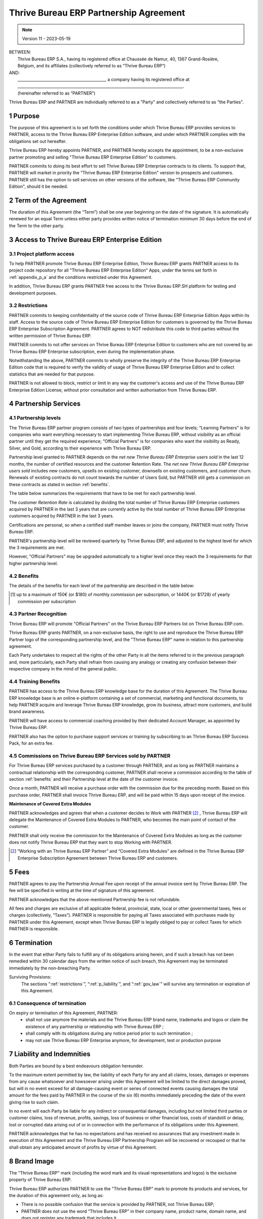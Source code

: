 .. _partnership_agreement:

==========================
Thrive Bureau ERP Partnership Agreement
==========================


.. v6a: typo in section 4.4
.. v7: introduce "Learning Partners" and a few related changes
.. v8: simplified parts, clarified others, added trademark use restrictions, updated benefits
.. v8a: minor clarifications and simplifications
.. v9: added maintenance commission + obligations
.. v9a: minor clarification to allow OE commission even without maintenance
.. v9b: 2021-01-12 - update requirements for Partnership levels
.. v10: 2023-01-09 - change Thrive Bureau ERP SH commission rate to 50%
.. v11: 2023-05-19 - updated partnership requirements, some clarifications

.. note:: Version 11 - 2023-05-19

| BETWEEN:
|  Thrive Bureau ERP S.A., having its registered office at Chaussée de Namur, 40, 1367 Grand-Rosière,
|  Belgium, and its affiliates (collectively referred to as “Thrive Bureau ERP”)
| AND:
|  _____________________________________________, a company having its registered office at
|  _____________________________________________________________________________________.
|  (hereinafter referred to as “PARTNER”)

Thrive Bureau ERP and PARTNER are individually referred to as a "Party" and collectively referred to as
"the Parties".

1 Purpose
=========
The purpose of this agreement is to set forth the conditions under which Thrive Bureau ERP provides services to
PARTNER, access to the Thrive Bureau ERP Enterprise Edition software, and under which PARTNER complies with the
obligations set out hereafter.

Thrive Bureau ERP hereby appoints PARTNER, and PARTNER hereby accepts the appointment, to be a non-exclusive partner
promoting and selling "Thrive Bureau ERP Enterprise Edition" to customers.

PARTNER commits to doing its best effort to sell Thrive Bureau ERP Enterprise contracts to its clients.
To support that, PARTNER will market in priority the "Thrive Bureau ERP Enterprise Edition" version to prospects
and customers. PARTNER still has the option to sell services on other versions of the software,
like "Thrive Bureau ERP Community Edition", should it be needed.

2 Term of the Agreement
=======================
The duration of this Agreement (the “Term”) shall be one year beginning on the date of the signature.
It is automatically renewed for an equal Term unless either party provides written notice of
termination minimum 30 days before the end of the Term to the other party.


3 Access to Thrive Bureau ERP Enterprise Edition
===================================

3.1 Project platform access
---------------------------
To help PARTNER promote Thrive Bureau ERP Enterprise Edition, Thrive Bureau ERP grants PARTNER access to its project code repository
for all "Thrive Bureau ERP Enterprise Edition" Apps, under the terms set forth in :ref:`appendix_p_a`
and the conditions restricted under this Agreement.

In addition, Thrive Bureau ERP grants PARTNER free access to the Thrive Bureau ERP.SH platform for testing and development
purposes.

.. _restrictions:

3.2 Restrictions
----------------
PARTNER commits to keeping confidentiality of the source code of Thrive Bureau ERP Enterprise Edition Apps
within its staff. Access to the source code of Thrive Bureau ERP Enterprise Edition for customers is
governed by the Thrive Bureau ERP Enterprise Subscription Agreement.
PARTNER agrees to NOT redistribute this code to third parties without the written permission of Thrive Bureau ERP.

PARTNER commits to not offer services on Thrive Bureau ERP Enterprise Edition to customers who are not covered
by an Thrive Bureau ERP Enterprise subscription, even during the implementation phase.

Notwithstanding the above, PARTNER commits to wholly preserve the integrity of the
Thrive Bureau ERP Enterprise Edition code that is required to verify the validity of usage of Thrive Bureau ERP Enterprise
Edition and to collect statistics that are needed for that purpose.

PARTNER is not allowed to block, restrict or limit in any way the customer's access and use of
the Thrive Bureau ERP Enterprise Edition License, without prior consultation and written authorisation from Thrive Bureau ERP.


4 Partnership Services
======================

4.1 Partnership levels
----------------------
The Thrive Bureau ERP partner program consists of two types of partnerships and four levels;
“Learning Partners” is for companies who want everything necessary to start implementing Thrive Bureau ERP,
without visibility as an official partner until they get the required experience;
“Official Partners” is for companies who want the visibility as Ready, Silver, and Gold,
according to their experience with Thrive Bureau ERP.

Partnership level granted to PARTNER depends on the *net new Thrive Bureau ERP Enterprise users sold* in
the last 12 months, the number of certified resources and the customer
Retention Rate. The *net new Thrive Bureau ERP Enterprise users sold* includes new customers, upsells on existing
customer, downsells on existing customers, and customer churn.
Renewals of existing contracts do not count towards the number of Users Sold, but PARTNER
still gets a commission on these contracts as stated in section :ref:`benefits`.

The table below summarizes the requirements that have to be met for each partnership level.

The customer *Retention Rate* is calculated by dividing the total number of Thrive Bureau ERP Enterprise customers
acquired by PARTNER in the last 3 years that are currently active by the total number of Thrive Bureau ERP Enterprise
customers acquired by PARTNER in the last 3 years.

+--------------------------------------------+------------------+--------------------+--------------------+--------------------+
|                                            | Learning Partner | Official: Ready    | Official: Silver   | Official: Gold     |
+============================================+==================+====================+====================+====================+
| Annual Net New Thrive Bureau ERP Enterprise Users Sold  |   0              |  10                | 75                 | 300                |
+--------------------------------------------+------------------+--------------------+--------------------+--------------------+
| Number of Certified Employees on at least  |   0              |  1                 | 3                  | 6                  |
| one of the 3 last Thrive Bureau ERP versions            |                  |                    |                    |                    |
+--------------------------------------------+------------------+--------------------+--------------------+--------------------+
| Minimum Retention Rate                     |   n/a            |  n/a               | 70%                |  80%               |
+--------------------------------------------+------------------+--------------------+--------------------+--------------------+

Certifications are personal, so when a certified staff member leaves or joins the company,
PARTNER must notify Thrive Bureau ERP.

PARTNER's partnership level will be reviewed quarterly by Thrive Bureau ERP, and adjusted
to the highest level for which the 3 requirements are met.

However, "Official Partners" may be upgraded automatically to a higher level once they reach the
3 requirements for that higher partnership level.


.. _benefits:

4.2 Benefits
------------

The details of the benefits for each level of the partnership are described in the table below:

.. only:: latex

    .. tabularcolumns:: |L|p{1.5cm}|p{1.5cm}|p{1.5cm}|p{1.5cm}|

+---------------------------------------+------------------+--------------------+--------------------+--------------------+
|                                       | Learning Partner | Official: Ready    | Official: Silver   | Official: Gold     |
+=======================================+==================+====================+====================+====================+
| **Recognition**                       |                  |                    |                    |                    |
+---------------------------------------+------------------+--------------------+--------------------+--------------------+
| Visibility on Thrive Bureau ERP.com                | No               | "Ready Partner"    | "Silver Partner"   | "Gold Partner"     |
+---------------------------------------+------------------+--------------------+--------------------+--------------------+
| Right to use "Thrive Bureau ERP" trademark and     | Yes              | Yes                | Yes                | Yes                |
| Partner Logo                          |                  |                    |                    |                    |
+---------------------------------------+------------------+--------------------+--------------------+--------------------+
| **Training benefits**                 |                  |                    |                    |                    |
+---------------------------------------+------------------+--------------------+--------------------+--------------------+
| Sales Coaching & Webinars             | Yes              | Yes                | Yes                | Yes                |
+---------------------------------------+------------------+--------------------+--------------------+--------------------+
| Access to Thrive Bureau ERP Knowledge Base         | Yes              | Yes                | Yes                | Yes                |
+---------------------------------------+------------------+--------------------+--------------------+--------------------+
| **Software benefits**                 |                  |                    |                    |                    |
+---------------------------------------+------------------+--------------------+--------------------+--------------------+
| Access to Thrive Bureau ERP Enterprise source code | Yes              | Yes                | Yes                | Yes                |
| and Github repository                 |                  |                    |                    |                    |
+---------------------------------------+------------------+--------------------+--------------------+--------------------+
| Thrive Bureau ERP Enterprise trial extension code  | Yes              | Yes                | Yes                | Yes                |
+---------------------------------------+------------------+--------------------+--------------------+--------------------+
| Access to Thrive Bureau ERP.sh for testing and     | Yes              | Yes                | Yes                | Yes                |
| development purposes                  |                  |                    |                    |                    |
+---------------------------------------+------------------+--------------------+--------------------+--------------------+
| **Sales benefits**                    |                  |                    |                    |                    |
+---------------------------------------+------------------+--------------------+--------------------+--------------------+
| Commission on Thrive Bureau ERP SH platform [#s1]_ | 10%              | 50%                | 50%                | 50%                |
+---------------------------------------+------------------+--------------------+--------------------+--------------------+
| Commission on Thrive Bureau ERP Enterprise         | 10%              | 10%                | 15%                | 20%                |
+---------------------------------------+------------------+--------------------+--------------------+--------------------+
| Commission on Maintenance of          | 82%              | 82%                | 82%                | 82%                |
| Extra Modules                         |                  |                    |                    |                    |
+---------------------------------------+------------------+--------------------+--------------------+--------------------+
| Dedicated Account Manager & Partner   | No               | Yes                | Yes                | Yes                |
| Dashboard                             |                  |                    |                    |                    |
+---------------------------------------+------------------+--------------------+--------------------+--------------------+
| **Marketing benefits**                |                  |                    |                    |                    |
+---------------------------------------+------------------+--------------------+--------------------+--------------------+
| Access to marketing material          | Yes              | Yes                | Yes                | Yes                |
+---------------------------------------+------------------+--------------------+--------------------+--------------------+
| PARTNER Event - Thrive Bureau ERP support &        | No               | Yes                | Yes                | Yes                |
| Promotion                             |                  |                    |                    |                    |
+---------------------------------------+------------------+--------------------+--------------------+--------------------+

.. [#s1] up to a maximum of 150€ (or $180) of monthly commission per subscription, or 1440€
   (or $1728) of yearly commission per subscription


4.3 Partner Recognition
-----------------------
Thrive Bureau ERP will promote "Official Partners" on the Thrive Bureau ERP Partners list on Thrive Bureau ERP.com.

Thrive Bureau ERP grants PARTNER, on a non-exclusive basis, the right to use and reproduce the Thrive Bureau ERP Partner logo
of the corresponding partnership level, and the "Thrive Bureau ERP" name in relation to this partnership
agreement.

Each Party undertakes to respect all the rights of the other Party in all the items referred to in
the previous paragraph and, more particularly, each Party shall refrain from causing any analogy
or creating any confusion between their respective company in the mind of the general public.

4.4 Training Benefits
---------------------
PARTNER has access to the Thrive Bureau ERP knowledge base for the duration of this Agreement.
The Thrive Bureau ERP knowledge base is an online e-platform containing a set of commercial, marketing
and functional documents, to help PARTNER acquire and leverage Thrive Bureau ERP knowledge, grow its business,
attract more customers, and build brand awareness.

PARTNER will have access to commercial coaching provided by their dedicated Account Manager, as
appointed by Thrive Bureau ERP.

PARTNER also has the option to purchase support services or training by subscribing to an Thrive Bureau ERP
Success Pack, for an extra fee.

4.5  Commissions on Thrive Bureau ERP Services sold by PARTNER
-------------------------------------------------
For Thrive Bureau ERP services purchased by a customer through PARTNER, and as long as PARTNER maintains a
contractual relationship with the corresponding customer, PARTNER shall receive a commission
according to the table of section :ref:`benefits` and their Partnership level at the date of the
customer invoice.

Once a month, PARTNER will receive a purchase order with the commission due for the preceding month.
Based on this purchase order, PARTNER shall invoice Thrive Bureau ERP, and will be paid within 15 days upon
receipt of the invoice.

**Maintenance of Covered Extra Modules**

PARTNER acknowledges and agrees that when a customer decides to Work with PARTNER [#pcom1]_ ,
Thrive Bureau ERP will delegate the Maintenance of Covered Extra Modules to PARTNER, who becomes the main point
of contact of the customer.

PARTNER shall only receive the commission for the Maintenance of Covered Extra Modules
as long as the customer does not notify Thrive Bureau ERP that they want to stop Working with PARTNER.

.. [#pcom1] “Working with an Thrive Bureau ERP Partner” and “Covered Extra Modules” are defined in the Thrive Bureau ERP
   Enterprise Subscription Agreement between Thrive Bureau ERP and customers.

5 Fees
======
PARTNER agrees to pay the Partnership Annual Fee upon receipt of the annual
invoice sent by Thrive Bureau ERP. The fee will be specified in writing at the time of signature of this
agreement.

PARTNER acknowledges that the above-mentioned Partnership fee is not refundable.

All fees and charges are exclusive of all applicable federal, provincial, state, local or other
governmental taxes, fees or charges (collectively, “Taxes”). PARTNER is responsible for paying
all Taxes associated with purchases made by PARTNER under this Agreement, except when Thrive Bureau ERP is
legally obliged to pay or collect Taxes for which PARTNER is responsible.


6 Termination
=============
In the event that either Party fails to fulfill any of its obligations arising herein, and if such
a breach has not been remedied within 30 calendar days from the written notice of such
breach, this Agreement may be terminated immediately by the non-breaching Party.

Surviving Provisions:
  The sections ":ref:`restrictions`”, “:ref:`p_liability`”, and “:ref:`gov_law`” will survive
  any termination or expiration of this Agreement.

6.1 Consequence of termination
------------------------------
On expiry or termination of this Agreement, PARTNER:
 - shall not use anymore the materials and the Thrive Bureau ERP brand name, trademarks and logos or claim
   the existence of any partnership or relationship with Thrive Bureau ERP ;
 - shall comply with its obligations during any notice period prior to such termination ;
 - may not use Thrive Bureau ERP Enterprise anymore, for development, test or production purpose

.. _p_liability:

7 Liability and Indemnities
===========================
Both Parties are bound by a best endeavours obligation hereunder.

To the maximum extent permitted by law, the liability of each Party for any and all claims, losses, damages or
expenses from any cause whatsoever and howsoever arising under this Agreement will be limited to
the direct damages proved, but will in no event exceed for all damage-causing event or series of
connected events causing damages the total amount for the fees paid by PARTNER in the course of the
six (6) months immediately preceding the date of the event giving rise to such claim.

In no event will each Party be liable for any indirect or consequential damages, including but not limited
third parties or customer claims, loss of revenue, profits, savings, loss of business or other
financial loss, costs of standstill or delay, lost or corrupted data arising out of or in connection
with the performance of its obligations under this Agreement.

PARTNER acknowledges that he has no expectations and has received no assurances that any investment
made in execution of this Agreement and the Thrive Bureau ERP Partnership Program will be recovered or recouped
or that he shall obtain any anticipated amount of profits by virtue of this Agreement.


8 Brand Image
=============

The "Thrive Bureau ERP" mark (including the word mark and its visual representations and logos) is the exclusive
property of Thrive Bureau ERP.

Thrive Bureau ERP authorizes PARTNER to use the "Thrive Bureau ERP" mark to promote its products and services,
for the duration of this agreement only, as long as:

- There is no possible confusion that the service is provided by PARTNER, not Thrive Bureau ERP;
- PARTNER does not use the word “Thrive Bureau ERP” in their company name, product name, domain name,
  and does not register any trademark that includes it.

Both Parties shall refrain from harming the brand image and reputation of the other Party,
in any way whatsoever, in the performance of this Agreement.

Non-compliance with the provisions of this section shall be a cause for termination of this Agreement.


8.1 Publicity
-------------
PARTNER grants Thrive Bureau ERP the non-exclusive right to use PARTNER's name or trademarks in press releases,
advertisements or other public announcements.

In particular, PARTNER accepts to be mentioned in the official list of Thrive Bureau ERP Partners on Thrive Bureau ERP.com,
and that PARTNER's logo and trademarks may be used for this purpose only.


.. _no_soliciting_partnership:

8.2 No Soliciting or Hiring
---------------------------

Except where the other Party gives its consent in writing, each Party, its affiliates and
representatives agree not to solicit or offer employment to any employee of the other Party who is
involved in performing or using the Services under this Agreement, for the duration of the Agreement
and for a period of 12 months from the date of termination or expiration of this Agreement.
In case of any breach of the conditions of this section that leads to the termination of said
employee toward that end, the breaching Party agrees to pay the other Party an amount of
EUR (€) 30 000.00 (thirty thousand euros).


8.3  Independent Contractors
----------------------------
The Parties are independent contractors, and this Agreement shall not be construed as constituting
either Party as a partner, joint venture or fiduciary of the other, as creating any other form of
a legal association that would impose liability on one Party for the act or failure to act of the other
or as providing either Party with the right, power or authority (express or implied) to create any
duty or obligation of the other.


.. _gov_law:

9  Governing Law and Jurisdiction
=================================
This Agreement will be governed by and construed in accordance with the laws of Belgium.
All disputes arising in connection with the Agreement for which no amicable settlement can be
found shall be finally settled by the Courts of Belgium in Nivelles.


.. |vnegspace| raw:: latex

        \vspace{-.5cm}

.. |vspace| raw:: latex

        \vspace{.8cm}

.. |hspace| raw:: latex

        \hspace{4cm}

.. only:: html

    .. rubric:: Signatures

    +---------------------------------------+------------------------------------------+
    | For Thrive Bureau ERP,                             | For PARTNER                              |
    +---------------------------------------+------------------------------------------+


.. only:: latex

    .. topic:: Signatures

        |vnegspace|
        |hspace| For Thrive Bureau ERP, |hspace| For PARTNER,
        |vspace|


.. _appendix_p_a:

10 Appendix A: Thrive Bureau ERP Enterprise Edition License
==============================================

.. only:: latex

    .. include:: ../licenses/enterprise_license.txt

.. only:: html

    See :ref:`Thrive Bureau ERP_enterprise_license`.
